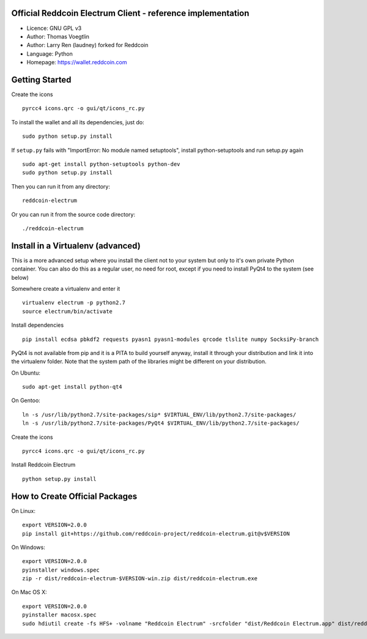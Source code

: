 Official Reddcoin Electrum Client - reference implementation
------------------------------------------------------------

-  Licence: GNU GPL v3
-  Author: Thomas Voegtlin
-  Author: Larry Ren (laudney) forked for Reddcoin
-  Language: Python
-  Homepage: https://wallet.reddcoin.com

Getting Started
---------------

Create the icons

::

    pyrcc4 icons.qrc -o gui/qt/icons_rc.py

To install the wallet and all its dependencies, just do:

::

    sudo python setup.py install

If ``setup.py`` fails with "ImportError: No module named setuptools",
install python-setuptools and run setup.py again

::

    sudo apt-get install python-setuptools python-dev
    sudo python setup.py install

Then you can run it from any directory:

::

    reddcoin-electrum

Or you can run it from the source code directory:

::

    ./reddcoin-electrum

Install in a Virtualenv (advanced)
----------------------------------

This is a more advanced setup where you install the client not to your
system but only to it's own private Python container. You can also do
this as a regular user, no need for root, except if you need to install
PyQt4 to the system (see below)

Somewhere create a virtualenv and enter it

::

    virtualenv electrum -p python2.7
    source electrum/bin/activate

Install dependencies

::

    pip install ecdsa pbkdf2 requests pyasn1 pyasn1-modules qrcode tlslite numpy SocksiPy-branch

PyQt4 is not available from pip and it is a PITA to build yourself
anyway, install it through your distribution and link it into the
virtualenv folder. Note that the system path of the libraries might be
different on your distribution.

On Ubuntu:

::

    sudo apt-get install python-qt4

On Gentoo:

::

    ln -s /usr/lib/python2.7/site-packages/sip* $VIRTUAL_ENV/lib/python2.7/site-packages/
    ln -s /usr/lib/python2.7/site-packages/PyQt4 $VIRTUAL_ENV/lib/python2.7/site-packages/

Create the icons

::

    pyrcc4 icons.qrc -o gui/qt/icons_rc.py

Install Reddcoin Electrum

::

    python setup.py install

How to Create Official Packages
-------------------------------

On Linux:

::

    export VERSION=2.0.0
    pip install git+https://github.com/reddcoin-project/reddcoin-electrum.git@v$VERSION

On Windows:

::

    export VERSION=2.0.0
    pyinstaller windows.spec
    zip -r dist/reddcoin-electrum-$VERSION-win.zip dist/reddcoin-electrum.exe

On Mac OS X:

::

    export VERSION=2.0.0
    pyinstaller macosx.spec
    sudo hdiutil create -fs HFS+ -volname "Reddcoin Electrum" -srcfolder "dist/Reddcoin Electrum.app" dist/reddcoin-electrum-$VERSION-mac.dmg

